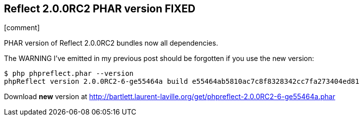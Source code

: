:css-signature: blog
:icons!:
:iconsfont: font-awesome
:iconsfontdir: ./fonts/font-awesome
:imagesdir: ./images
:author: Laurent Laville
:revdate: 2014-02-20
:pubdate: Thu, 20 Feb 2014 14:29:21 +0100
:summary: PHAR version of Reflect 2.0.0RC2 bundles now all dependencies.

== Reflect 2.0.0RC2 PHAR version FIXED

[role="blog",cols="3,9",halign="right",citetitle="Published by {author} on {revdate}"]
.icon:comment[size="4x"]
--
[role="lead"]
{summary}

The WARNING I've emitted in my previous post should be forgotten if you use the new
version:

----
$ php phpreflect.phar --version
phpReflect version 2.0.0RC2-6-ge55464a build e55464ab5810ac7c8f8328342cc7fa273404ed81
----

Download *new* version at http://bartlett.laurent-laville.org/get/phpreflect-2.0.0RC2-6-ge55464a.phar
--
